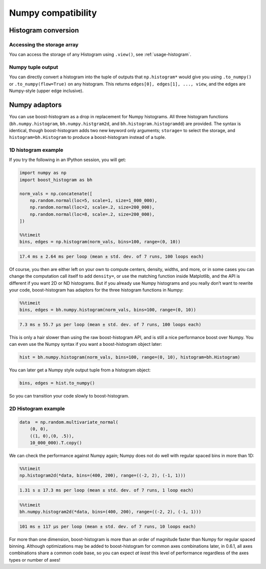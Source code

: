 .. _usage-numpy:

Numpy compatibility
===================

Histogram conversion
--------------------

Accessing the storage array
^^^^^^^^^^^^^^^^^^^^^^^^^^^

You can access the storage of any Histogram using ``.view()``, see
:ref:`usage-histogram`.

Numpy tuple output
^^^^^^^^^^^^^^^^^^

You can directly convert a histogram into the tuple of outputs that
``np.histogram*`` would give you using ``.to_numpy()`` or
``.to_numpy(flow=True)`` on any histogram.  This returns
``edges[0], edges[1], ..., view``, and the edges are Numpy-style (upper edge
inclusive).

Numpy adaptors
--------------

You can use boost-histogram as a drop in replacement for Numpy histograms.  All
three histogram functions (``bh.numpy.histogram``, ``bh.numpy.histgram2d``, and
``bh.histogram.histogramdd``) are provided. The syntax is identical, though
boost-histogram adds two new keyword only arguments; ``storage=`` to select the
storage, and ``histogram=bh.Histogram`` to produce a boost-histogram instead of
a tuple.

1D histogram example
^^^^^^^^^^^^^^^^^^^^

If you try the following in an IPython session, you will get:

.. code:: python

   import numpy as np
   import boost_histogram as bh

   norm_vals = np.concatenate([
       np.random.normal(loc=5, scale=1, size=1_000_000),
       np.random.normal(loc=2, scale=.2, size=200_000),
       np.random.normal(loc=8, scale=.2, size=200_000),
   ])

   %%timeit
   bins, edges = np.histogram(norm_vals, bins=100, range=(0, 10))

.. code:: text

   17.4 ms ± 2.64 ms per loop (mean ± std. dev. of 7 runs, 100 loops each)

Of course, you then are either left on your own to compute centers,
density, widths, and more, or in some cases you can change the
computation call itself to add ``density=``, or use the matching
function inside Matplotlib, and the API is different if you want 2D or
ND histograms. But if you already use Numpy histograms and you really
don’t want to rewrite your code, boost-histogram has adaptors for the
three histogram functions in Numpy:

.. code:: python

   %%timeit
   bins, edges = bh.numpy.histogram(norm_vals, bins=100, range=(0, 10))

.. code:: text

   7.3 ms ± 55.7 µs per loop (mean ± std. dev. of 7 runs, 100 loops each)

This is only a hair slower than using the raw boost-histogram API,
and is still a nice performance boost over Numpy. You can even use the
Numpy syntax if you want a boost-histogram object later:

.. code:: python

   hist = bh.numpy.histogram(norm_vals, bins=100, range=(0, 10), histogram=bh.Histogram)

You can later get a Numpy style output tuple from a histogram object:

.. code:: python

   bins, edges = hist.to_numpy()

So you can transition your code slowly to boost-histogram.


2D Histogram example
^^^^^^^^^^^^^^^^^^^^

.. code:: python

   data  = np.random.multivariate_normal(
       (0, 0),
       ((1, 0),(0, .5)),
       10_000_000).T.copy()

We can check the performance against Numpy again; Numpy does not do well
with regular spaced bins in more than 1D:

.. code:: python

   %%timeit
   np.histogram2d(*data, bins=(400, 200), range=((-2, 2), (-1, 1)))

.. code::

   1.31 s ± 17.3 ms per loop (mean ± std. dev. of 7 runs, 1 loop each)

.. code:: python

   %%timeit
   bh.numpy.histogram2d(*data, bins=(400, 200), range=((-2, 2), (-1, 1)))

.. code:: text

   101 ms ± 117 µs per loop (mean ± std. dev. of 7 runs, 10 loops each)

For more than one dimension, boost-histogram is more than an order of
magnitude faster than Numpy for regular spaced binning. Although
optimizations may be added to boost-histogram for common axes
combinations later, in 0.6.1, all axes combinations share a common code
base, so you can expect *at least* this level of performance regardless
of the axes types or number of axes!
